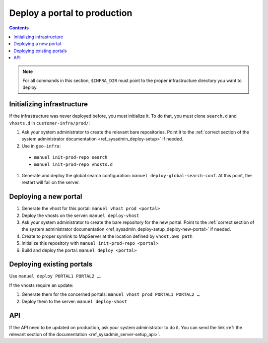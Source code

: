 Deploy a portal to production
=============================

.. contents::

.. note::

    For all commands in this section, ``$INFRA_DIR`` must point to the proper infrastructure directory you want to deploy.

Initializing infrastructure
---------------------------

If the infrastructure was never deployed before, you must initialize it. To do that, you must clone ``search.d`` and ``vhosts.d`` in ``customer-infra/prod/``:

#. Ask your system administrator to create the relevant bare repositories. Point it to the :ref:`correct section of the system administrator documentation <ref_sysadmin_deploy-setup>` if needed.
#. Use in ``geo-infra``:

  - ``manuel init-prod-repo search``
  - ``manuel init-prod-repo vhosts.d``

#. Generate and deploy the global search configuration: ``manuel deploy-global-search-conf``. At this point, the restart will fail on the server.


Deploying a new portal
----------------------

#. Generate the vhost for this portal: ``manuel vhost prod <portal>``
#. Deploy the vhosts on the server: ``manuel deploy-vhost``
#. Ask your system administrator to create the bare repository for the new portal. Point to the :ref:`correct section of the system administrator documentation <ref_sysadmin_deploy-setup_deploy-new-portal>` if needed.
#. Create to proper symlink to MapServer at the location defined by ``vhost.ows_path``
#. Initialize this repository with ``manuel init-prod-repo <portal>``
#. Build and deploy the portal: ``manuel deploy <portal>``


Deploying existing portals
--------------------------

Use ``manuel deploy PORTAL1 PORTAL2 …``.

If the vhosts require an update:

#. Generate them for the concerned portals: ``manuel vhost prod PORTAL1 PORTAL2 …``
#. Deploy them to the server: ``manuel deploy-vhost``


API
---

If the API need to be updated on production, ask your system administrator to do it. You can send the link :ref:`the relevant section of the documentation <ref_sysadmin_server-setup_api>`.
